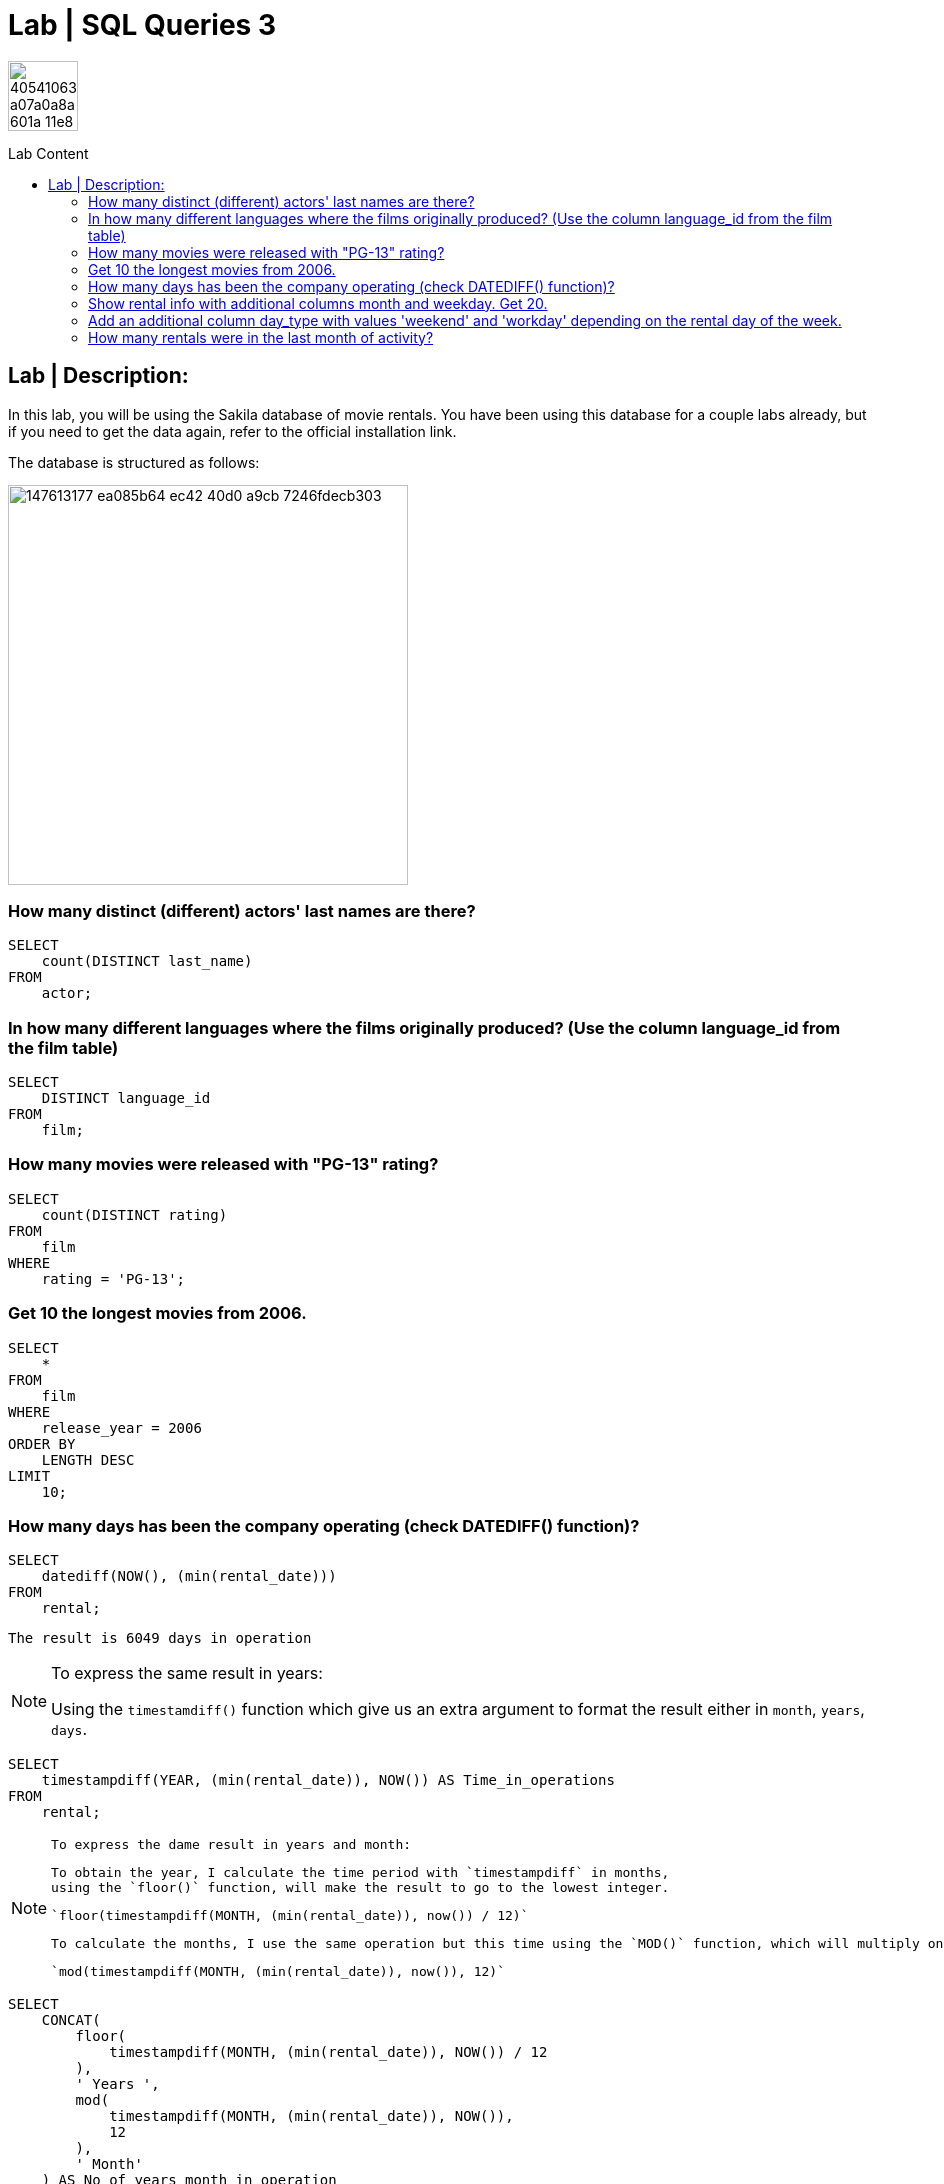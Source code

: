 = Lab | SQL Queries 3
:toc:
:toc-title: Lab Content
:toc-placement!:
ifdef::env-github[]
:imagesdir:
 https://gist.githubusercontent.com/path/to/gist/revision/dir/with/all/images
:tip-caption: :bulb:
:note-caption: :information_source:
:important-caption: :heavy_exclamation_mark:
:caution-caption: :fire:
:warning-caption: :warning:
endif::[]
ifndef::env-github[]
:imagesdir: ./
endif::[]


image::https://user-images.githubusercontent.com/23629340/40541063-a07a0a8a-601a-11e8-91b5-2f13e4e6b441.png[width=70]
                                                                         
                                                                         
```
```

toc::[]

== Lab | Description:
In this lab, you will be using the Sakila database of movie rentals. You have been using this database for a couple labs already, but if you need to get the data again, refer to the official installation link.

The database is structured as follows:

image::https://user-images.githubusercontent.com/63274055/147613177-ea085b64-ec42-40d0-a9cb-7246fdecb303.png[width=400]



=== How many distinct (different) actors' last names are there?
```sql
SELECT
    count(DISTINCT last_name)
FROM
    actor;
```

=== In how many different languages where the films originally produced? (Use the column language_id from the film table)

```sql
SELECT
    DISTINCT language_id
FROM
    film;
```


=== How many movies were released with "PG-13" rating?

```sql
SELECT
    count(DISTINCT rating)
FROM
    film
WHERE
    rating = 'PG-13';
```


=== Get 10 the longest movies from 2006.

```sql
SELECT
    *
FROM
    film
WHERE
    release_year = 2006
ORDER BY
    LENGTH DESC
LIMIT
    10;
```



=== How many days has been the company operating (check DATEDIFF() function)?

```sql
SELECT
    datediff(NOW(), (min(rental_date)))
FROM
    rental;
```
`The result is 6049 days in operation`

[NOTE]
====
To express the same result in years:
 
Using the `timestamdiff()` function which give us an extra argument to format
the result either in `month`, `years`, `days`.

====
```sql
SELECT
    timestampdiff(YEAR, (min(rental_date)), NOW()) AS Time_in_operations
FROM
    rental;
```
[NOTE]
====
 To express the dame result in years and month:
 
 To obtain the year, I calculate the time period with `timestampdiff` in months,
 using the `floor()` function, will make the result to go to the lowest integer.
 
 `floor(timestampdiff(MONTH, (min(rental_date)), now()) / 12)`
 
 To calculate the months, I use the same operation but this time using the `MOD()` function, which will multiply only the reminder or the decimal part of the calculation, which is a decimal of months `(0.5 month)`. On the second argument of the `MOD()` function I use 12 so `MOD()` can multiply the decimal reminder by 12, as 0.5 years * 12 is 6 months
 
 `mod(timestampdiff(MONTH, (min(rental_date)), now()), 12)`
====

```sql
SELECT
    CONCAT(
        floor(
            timestampdiff(MONTH, (min(rental_date)), NOW()) / 12
        ),
        ' Years ',
        mod(
            timestampdiff(MONTH, (min(rental_date)), NOW()),
            12
        ),
        ' Month'
    ) AS No_of_years_month_in_operation
FROM
    rental;
```


=== Show rental info with additional columns month and weekday. Get 20.

I have chosen date_format() function as it gives me more fredom on the date format I want.
The extract() function only extracts the numerical values of the date.

```sql
 SELECT
    *,
    date_format(rental_date, '%M') AS month_,
    date_format(rental_date, '%W') AS weekday
FROM
    rental
LIMIT
    20;
```

=== Add an additional column day_type with values 'weekend' and 'workday' depending on the rental day of the week.

```sql
SELECT
    *,
    CASE
        WHEN week_day_index BETWEEN 2
        AND 6 THEN 'Workday'
        ELSE 'Weekend'
    END AS day_type
FROM
    rental,
    (
        SELECT
            dayofweek(rental_date) AS week_day_index
        FROM
            rental
    ) AS t_temp
LIMIT
    10;
```

=== How many rentals were in the last month of activity?

There were 182 rentals
I found best to do a subquery as the WHRER clause does not 
allow to filter `(max(rental_date))`

```sql
SELECT
    count(*)
FROM
    rental
WHERE
    rental_date = (
        SELECT
            max(rental_date)
        FROM
            rental
    );
```



https://github.com/jecastrom/lab-sql-3/blob/eeb32742f0de207ac5b3b620bf31bb723456ca8a/Lab%20SQL%20Queries%203%20Solutions.sql[SQL Lab 3 script only]
